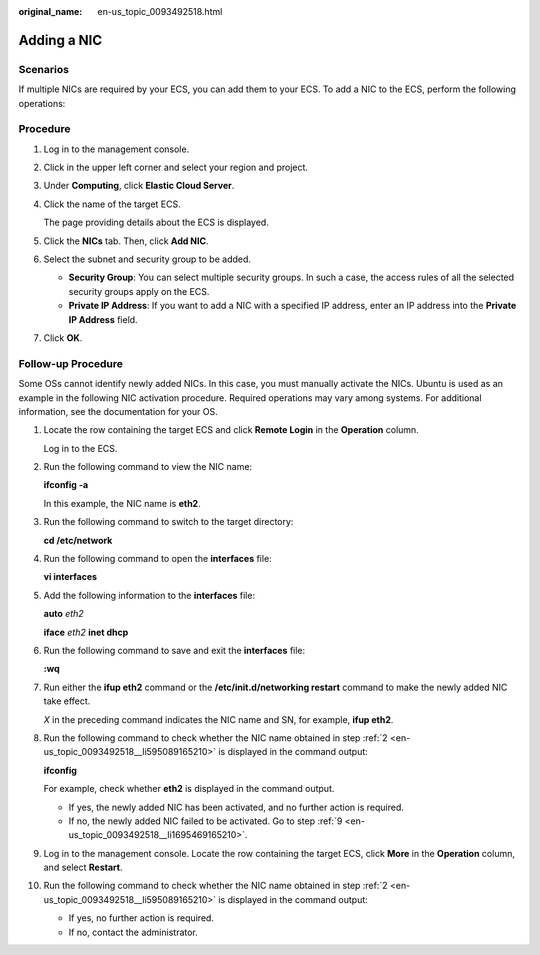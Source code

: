 :original_name: en-us_topic_0093492518.html

.. _en-us_topic_0093492518:

Adding a NIC
============

Scenarios
---------

If multiple NICs are required by your ECS, you can add them to your ECS. To add a NIC to the ECS, perform the following operations:

Procedure
---------

#. Log in to the management console.

#. Click |image1| in the upper left corner and select your region and project.

#. Under **Computing**, click **Elastic Cloud Server**.

#. Click the name of the target ECS.

   The page providing details about the ECS is displayed.

#. Click the **NICs** tab. Then, click **Add NIC**.

#. Select the subnet and security group to be added.

   -  **Security Group**: You can select multiple security groups. In such a case, the access rules of all the selected security groups apply on the ECS.
   -  **Private IP Address**: If you want to add a NIC with a specified IP address, enter an IP address into the **Private IP Address** field.

#. Click **OK**.

Follow-up Procedure
-------------------

Some OSs cannot identify newly added NICs. In this case, you must manually activate the NICs. Ubuntu is used as an example in the following NIC activation procedure. Required operations may vary among systems. For additional information, see the documentation for your OS.

#. Locate the row containing the target ECS and click **Remote Login** in the **Operation** column.

   Log in to the ECS.

#. .. _en-us_topic_0093492518__li595089165210:

   Run the following command to view the NIC name:

   **ifconfig -a**

   In this example, the NIC name is **eth2**.

#. Run the following command to switch to the target directory:

   **cd /etc/network**

#. Run the following command to open the **interfaces** file:

   **vi interfaces**

#. Add the following information to the **interfaces** file:

   **auto** *eth2*

   **iface** *eth2* **inet dhcp**

#. Run the following command to save and exit the **interfaces** file:

   **:wq**

#. Run either the **ifup eth2** command or the **/etc/init.d/networking restart** command to make the newly added NIC take effect.

   *X* in the preceding command indicates the NIC name and SN, for example, **ifup eth2**.

#. Run the following command to check whether the NIC name obtained in step :ref:`2 <en-us_topic_0093492518__li595089165210>` is displayed in the command output:

   **ifconfig**

   For example, check whether **eth2** is displayed in the command output.

   -  If yes, the newly added NIC has been activated, and no further action is required.
   -  If no, the newly added NIC failed to be activated. Go to step :ref:`9 <en-us_topic_0093492518__li1695469165210>`.

#. .. _en-us_topic_0093492518__li1695469165210:

   Log in to the management console. Locate the row containing the target ECS, click **More** in the **Operation** column, and select **Restart**.

#. Run the following command to check whether the NIC name obtained in step :ref:`2 <en-us_topic_0093492518__li595089165210>` is displayed in the command output:

   -  If yes, no further action is required.
   -  If no, contact the administrator.

.. |image1| image:: /_static/images/en-us_image_0210779229.png
